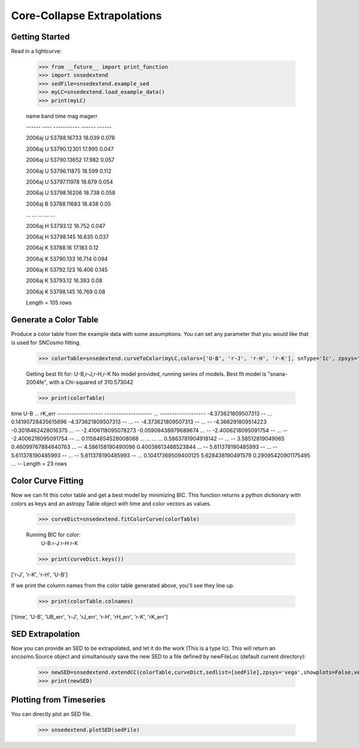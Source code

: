 **********************
Core-Collapse Extrapolations
**********************

Getting Started
===============

Read in a lightcurve:


    >>> from __future__ import print_function
    >>> import snsedextend
    >>> sedFile=snsedextend.example_sed
    >>> myLC=snsedextend.load_example_data()
    >>> print(myLC)

    name  band     time     mag   magerr
    
    ------ ---- ----------- ------ ------
    
    2006aj    U 53788.16733 18.039  0.078
    
    2006aj    U 53790.12301 17.995  0.047

    2006aj    U 53790.13652 17.982  0.057

    2006aj    U 53796.11875 18.599  0.112

    2006aj    U 53797.11978 18.679  0.054

    2006aj    U 53798.16206 18.738  0.058

    2006aj    B 53788.11683 18.438   0.05

    ...  ...         ...    ...    ...

    2006aj    H    53793.12 16.752  0.047

    2006aj    H   53798.145 16.635  0.037

    2006aj    K    53788.16 17.183   0.12

    2006aj    K   53790.133 16.714  0.094

    2006aj    K   53792.123 16.406  0.145

    2006aj    K    53793.12 16.393   0.08

    2006aj    K   53798.145 16.769   0.08

    Length = 105 rows


Generate a Color Table
======================
Produce a color table from the example data with some assumptions. You can set any parameter that you would like that is used for SNCosmo fitting.
    
    >>> colorTable=snsedextend.curveToColor(myLC,colors=['U-B', 'r-J', 'r-H', 'r-K'], snType='Ic', zpsys='vega', bounds={'hostebv': (-1, 1), 't0': (53787.94, 53797.94)},constants={'mwr_v': 3.1, 'mwebv': '0.1267', 'z': '0.033529863', 'hostr_v': 3.1}, dust='CCM89Dust', effect_frames=['rest', 'obs'], effect_names=['host', 'mw'])
   
    Getting best fit for: U-B,r-J,r-H,r-K
    No model provided, running series of models.
    Best fit model is "snana-2004fe", with a Chi-squared of 310.573042
    
    >>> print(colorTable)
    
time                U-B          ...        rK_err      
------------------- -------------------- ... -------------------
-4.373621809507313                   -- ... 0.14190728435615696
-4.373621809507313                   -- ...                  --
-4.373621809507313                   -- ...                  --
-4.366291809514223  -0.3018462428016375 ...                  --
-2.4106118095078273 -0.05909438979689674 ...                  --
-2.4006218095091754                   -- ...                  --
-2.4006218095091754                   -- ... 0.11584654528008068
...                  ... ...                 ...
0.5863781904918142                   -- ...                  --
3.58512819049065  0.46099767884640763 ...                  --
4.586158190490096  0.40038613488523844 ...                  --
5.611378190485993                   -- ...                  --
5.611378190485993                   -- ...                  --
5.611378190485993                   -- ... 0.10417369509400125
5.628438190491579  0.29095420901175495 ...                  --
Length = 23 rows

Color Curve Fitting
===================
Now we can fit this color table and get a best model by minimizing BIC.
This function returns a python dictionary with colors as keys and an astropy Table object
with time and color vectors as values.

    >>> curveDict=snsedextend.fitColorCurve(colorTable)
    
    Running BIC for color:
     U-B
     r-J
     r-H
     r-K
     
    >>> print(curveDict.keys())
    
['r-J', 'r-K', 'r-H', 'U-B']
    


If we print the column names from the color table generated above, you'll see they line up.

    >>> print(colorTable.colnames)

['time', 'U-B', 'UB_err', 'r-J', 'rJ_err', 'r-H', 'rH_err', 'r-K', 'rK_err']

SED Extrapolation
=================
Now you can provide an SED to be extrapolated, and let it do the work (This is a type Ic). This will return an
sncosmo.Source object and simultanously save the new SED to a file defined by newFileLoc (default current directory):

    >>> newSED=snsedextend.extendCC(colorTable,curveDict,sedlist=[sedFile],zpsys='vega',showplots=False,verbose=True)
    >>> print(newSED)

Plotting from Timeseries
========================
You can directly plot an SED file.

    >>> snsedextend.plotSED(sedFile)
